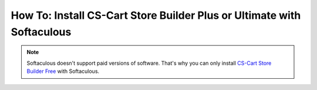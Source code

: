 ***********************************************************************
How To: Install CS-Cart Store Builder Plus or Ultimate with Softaculous
***********************************************************************
.. note::

    Softaculous doesn't support paid versions of software. That's why you can only install `CS-Cart Store Builder Free <https://www.cs-cart.com/store-builder.html>`_ with Softaculous.  
